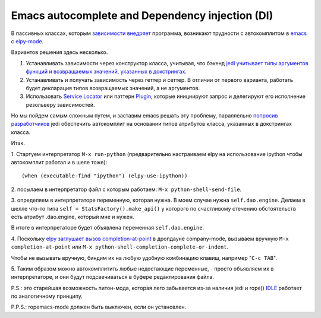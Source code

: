
.. emacsway post example, created by `ablog start` on Oct 09, 2015.

.. post:: Oct 09, 2015
   :language: ru
   :tags: Emacs, Dependency Injection, autocomplete, Python
   :author: Ivan Zakrevsky


Emacs autocomplete and Dependency injection (DI)
================================================

В пассивных классах, которым `зависимости внедряет <http://www.martinfowler.com/articles/injection.html>`__ программа, возникают трудности с автокомплитом в `emacs <https://www.gnu.org/software/emacs/>`__ с `elpy-mode <https://github.com/jorgenschaefer/elpy>`__.

Вариантов решения здесь несколько.

#. Устанавливать зависимости через конструктор класса, учитывая, что бэкенд `jedi <https://github.com/davidhalter/jedi>`__ `учитывает типы аргументов функций и возвращаемых значений, указанных в докстрингах <http://jedi.jedidjah.ch/en/latest/docs/features.html#type-hinting>`__.
#. Устанавливать и получать зависимость через геттер и сеттер. В отличии от первого варианта, работать будет декларация типов возвращаемых значений, а не аргументов.
#. Использовать `Service Locator <http://www.martinfowler.com/articles/injection.html>`__ или паттерн `Plugin <http://martinfowler.com/eaaCatalog/plugin.html>`__, которые инициируют запрос и делегируют его исполнение резольверу зависимостей.

Но мы пойдем самым сложным путем, и заставим emacs решать эту проблему, параллельно `попросив разработчиков <https://github.com/davidhalter/jedi/issues/631>`__ jedi обеспечить автокомплит на основании типов атрибутов класса, указанных в докстрингах класса.

Итак.

\1. Стартуем интерпретатор ``M-x run-python`` (предварительно настраиваем elpy на использование ipython чтобы автокомплит работал и в шеле тоже)::

    (when (executable-find "ipython") (elpy-use-ipython))

\2. посылаем в интерпретатор файл с которым работаем: ``M-x python-shell-send-file``.

\3. определяем в интерпретаторе переменную, которая нужна. В моем случае нужна ``self.dao.engine``. Делаем в шелле что-то типа
``self = StatsFactory().make_api()``
у которого по счастливому стечению обстоятельств есть атрибут .dao.engine, который мне и нужен.

В итоге в интерпретаторе будет объявлена переменная ``self.dao.engine``.

\4. Поскольку `elpy заглушает вызов completion-at-point <https://github.com/jorgenschaefer/elpy/blob/3e7e08d14998063ce254cd1934786e7e212b99e3/elpy.el#L3101>`__ в дропдауне company-mode, вызываем вручную ``M-x completion-at-point`` или ``M-x python-shell-completion-complete-or-indent``.

Чтобы не вызывать вручную, биндим их на любую удобную комбинацию клавиш, например "``C-c TAB``".

\5. Таким образом можно автокомплитить любые недостающие переменные, - просто объявляем их в интерпретаторе, и они будут подсвечиваться в буфере редактирования файла.

P.S.: это старейшая возможность питон-мода, которая лего забывается из-за наличия jedi и rope)) `IDLE <https://docs.python.org/3/library/idle.html>`__ работает по аналогичному принципу.

P.P.S.: ropemacs-mode должен быть выключен, если он установлен.


.. update:: Jan 03, 2016

   Добавил в `forked rope <https://github.com/emacsway/rope>`__ поддержку `подсказок типов <https://github.com/emacsway/rope/blob/master/docs/overview.rst#type-hinting>`__  в строках документирования для параметров функций, возвращаемого значения и атрибутов класса.


.. update:: Jan 05, 2016

   Добавил в `forked rope <https://github.com/emacsway/rope>`__ поддержку `подсказок типов <https://github.com/emacsway/rope/blob/master/docs/overview.rst#type-hinting>`__ в комментариях согласно `PEP 0484 <https://www.python.org/dev/peps/pep-0484/#type-comments>`__ для присваиваний.
